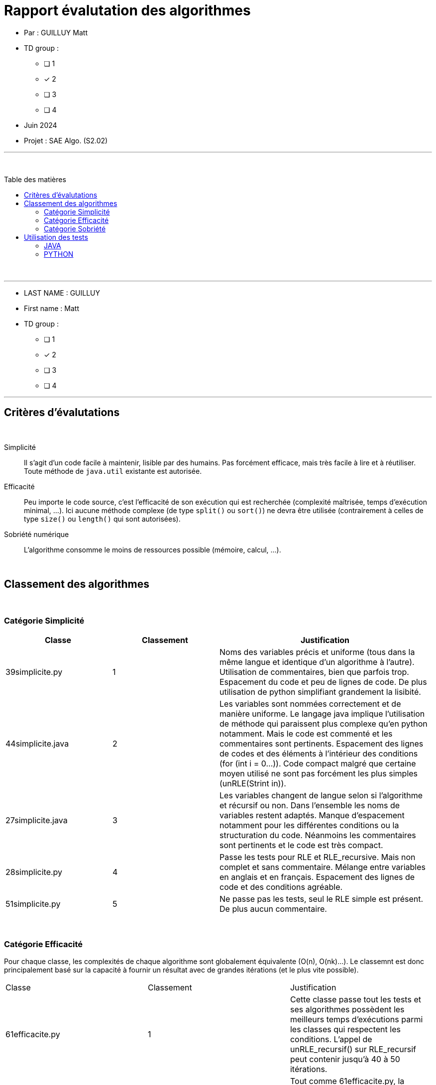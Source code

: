 = Rapport évalutation des algorithmes
:toc-title: Table des matières
:toc: macro

* Par : GUILLUY Matt +

* TD group : 
- [ ] 1
- [x] 2
- [ ] 3
- [ ] 4

* Juin 2024 +

* Projet : SAE Algo. (S2.02) +

'''

&#160;

toc::[]

&#160;

'''
* LAST NAME : GUILLUY
* First name : Matt
* TD group : 
- [ ] 1
- [x] 2
- [ ] 3
- [ ] 4

---

== Critères d'évalutations

&#160;

Simplicité::
  Il s'agit d'un code facile à maintenir, lisible par des humains.  Pas forcément efficace, mais très facile à lire et à réutiliser. Toute méthode de `java.util` existante est autorisée.

Efficacité::
  Peu importe le code source, c'est l'efficacité de son exécution qui est recherchée (complexité maîtrisée, temps d'exécution minimal, ...). 
Ici aucune méthode complexe (de type `split()` ou `sort()`) ne devra être utilisée (contrairement à celles de type `size()` ou `length()` qui sont autorisées).

Sobriété numérique::
  L'algorithme consomme le moins de ressources possible (mémoire, calcul, ...).

&#160;

== Classement des algorithmes

&#160;

=== Catégorie Simplicité

[cols="2, 2 , 4",options=header]
|===
| Classe         | Classement | Justification
| 39simplicite.py | 1 | Noms des variables précis et uniforme (tous dans la même langue et identique d'un algorithme à l'autre). Utilisation de commentaires, bien que parfois trop. Espacement du code et peu de lignes de code. De plus utilisation de python simplifiant grandement la lisibité.
| 44simplicite.java | 2 | Les variables sont nommées correctement et de manière uniforme. Le langage java implique l'utilisation de méthode qui paraissent plus complexe qu'en python notamment. Mais le code est commenté et les commentaires sont pertinents. Espacement des lignes de codes et des éléments à l'intérieur des conditions (for (int i = 0...)). Code compact malgré que certaine moyen utilisé ne sont pas forcément les plus simples (unRLE(Strint in)).
| 27simplicite.java | 3 | Les variables changent de langue selon si l'algorithme et récursif ou non. Dans l'ensemble les noms de variables restent adaptés. Manque d'espacement notamment pour les différentes conditions ou la structuration du code. Néanmoins les commentaires sont pertinents et le code est très compact.
| 28simplicite.py | 4 | Passe les tests pour RLE et RLE_recursive. Mais non complet et sans commentaire. Mélange entre variables en anglais et en français. Espacement des lignes de code et des conditions agréable.
| 51simplicite.py | 5 | Ne passe pas les tests, seul le RLE simple est présent. De plus aucun commentaire.
|===

&#160;

=== Catégorie Efficacité

Pour chaque classe, les complexités de chaque algorithme sont globalement équivalente (O(n), O(nk)...). Le classemnt est donc principalement basé sur la capacité à fournir un résultat avec de grandes itérations (et le plus vite possible).

|===
| Classe         | Classement | Justification
| 61efficacite.py | 1 | Cette classe passe tout les tests et ses algorithmes possèdent les meilleurs temps d'exécutions parmi les classes qui respectent les conditions. L'appel de unRLE_recursif() sur RLE_recursif peut contenir jusqu'à 40 à 50 itérations.
| 49efficacite.java | 2 | Tout comme 61efficacite.py, la classe passe les tests, néanmoins les temps d'exécutions sont moins compétitifs.
| 36efficacite.java | 3 | Les tests passent sur les méthodes de cette classe. Or, une erreur "index out of range" surgit à l'appel de unRLE(RLE("SAE", 40), 40). Les temps d'exécutions sur des plus petites itérations sont plutôt rapides.
| 59efficacite.java | 4 | Bien que les algorithmes semblent les plus efficaces. RLE(String in) ne passe pas tout les tests. Il est donc 4ème du classement car il ne respecte pas la condition principale... (1ère position sinon)
| 17efficacite.java | 5 | L'algorithme RLE passe bel et bien les tests. Les autres algorithmes (récursif et unRLE) n'étant pas présent, il est en dernière position du classement.
|===


&#160;

=== Catégorie Sobriété

Pour cette catégorie, JoularJx n'a pas été utilisé en raison de soucis techniques. C'est pourquoi le classement est uniquement basé sur une complexité spatiale par rapport aux outils et à la façon dont les algorithmes ont été réfléchis.
|===
| Classe         | Classement | Justification
| 41sobriete.java | 1 | Ces algorithmes sont moins gouurmands en ressources. Premièrement en évitant l'utilisation de String (objet complexe). En effet, un StringBuilder est utilisé (pour la concaténation) ainsi qu'un tableau de caractères. De plus RLE(String in, int iterations) utilise une approche iterative plutôt que récursive. Ceci permet avec de grandes itérations, d'éviter une surcharge de la pile d'appel. 
| 27sobriete.java | 2 | Cette classe utilise une chaine de caractère avec ses algorithmes. Or la concaténation avec "+" d'une chaine est une opération complexe, plus gourmande qu'avec un outil tel que le StringBuilder. De plus, la classe utilise une approche récursive pouvant surcharger la pile d'appel en cas de grande itérations.
| 03sobriete.java | 4 | Ne passe pas les tests JUnits. Grosse suspicion d'IA quand même. 2 StringBuilder utilisé et une boucle while après avoir vérifié les conditions (Sur RLE(String in) ). Sans commentaire, je ne comprends pas totalement.
| 57sobriete.java | 4 | Ne passe pas non plus les tests JUnits. Ajout d'une méthode append pour vérifier une simple condition (ajoute un appel à la pile d'appel). Utilisation d'un StringBuilder et approche itérative pour les algorithmes avec itérations.
|===

&#160;

== Utilisation des tests

Cette partie va permettre de retrouver les éléments m'ayant permis de faire le classement (notamment efficacité par le temps de calcul). Les méthodes de tests étant différentes d'un langage à l'autre, voici comment j'ai procédé :

&#160;

=== JAVA

Pour faire passer des tests en Java, Il suffit dans un premier temps de récupérer les algorithmes dans la classe souhaité, dans le dossier analyse. 
Une fois récupéré, il suffit de se rendre dans le src/main est de remplacer le code dans Algo.java par celui récupéré. Les tests peuvent maintenant être réalisé depuis AlgoTest.java. +
Les noms de méthodes ne devrait pas posé de problèmes étant donné que la classe Algo.java était donné.

&#160;

=== PYTHON

Pour python, une classe AlgoTest.py à été créer dans src, pour pouvoir réutiliser les tests.
Tout comme pour les tests Java, il faut dans un premier temps récupérer les algorithmes. Il suffit encore de remplacer dans le src, les algorithmes de Algo.py . Pour lancer les tests, il faut run AlgoTest.py, les résultats apparaîtront dans le terminal. +
Pour ce langage, attention au nom des méthodes, il a été défini différemment pour chaque personne. Un réarrangement manuel sera peut-être nécessaire.